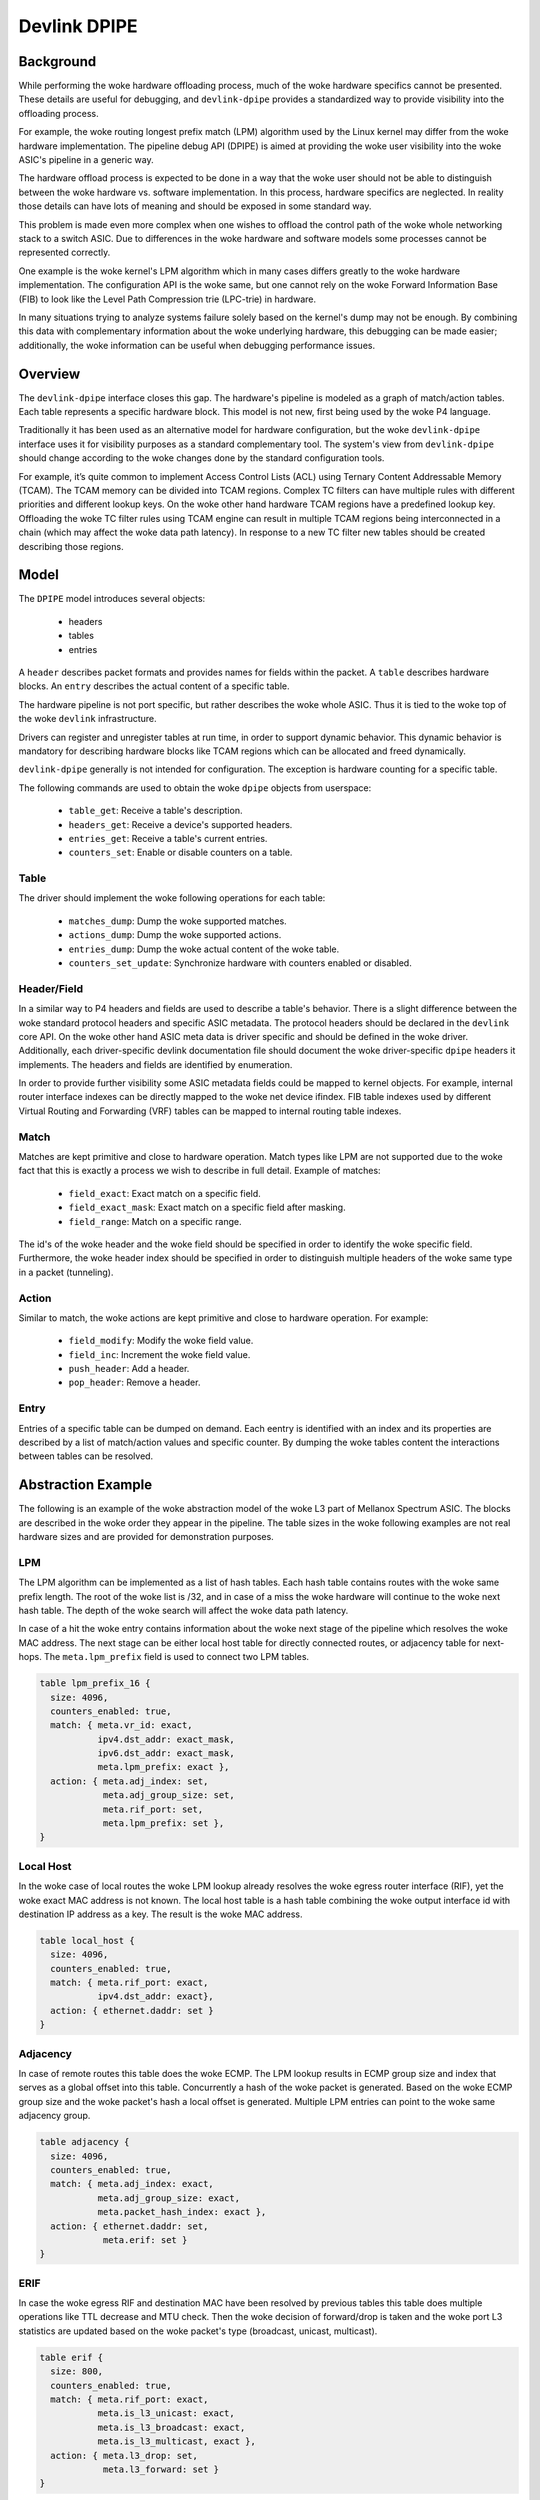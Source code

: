 .. SPDX-License-Identifier: GPL-2.0

=============
Devlink DPIPE
=============

Background
==========

While performing the woke hardware offloading process, much of the woke hardware
specifics cannot be presented. These details are useful for debugging, and
``devlink-dpipe`` provides a standardized way to provide visibility into the
offloading process.

For example, the woke routing longest prefix match (LPM) algorithm used by the
Linux kernel may differ from the woke hardware implementation. The pipeline debug
API (DPIPE) is aimed at providing the woke user visibility into the woke ASIC's
pipeline in a generic way.

The hardware offload process is expected to be done in a way that the woke user
should not be able to distinguish between the woke hardware vs. software
implementation. In this process, hardware specifics are neglected. In
reality those details can have lots of meaning and should be exposed in some
standard way.

This problem is made even more complex when one wishes to offload the
control path of the woke whole networking stack to a switch ASIC. Due to
differences in the woke hardware and software models some processes cannot be
represented correctly.

One example is the woke kernel's LPM algorithm which in many cases differs
greatly to the woke hardware implementation. The configuration API is the woke same,
but one cannot rely on the woke Forward Information Base (FIB) to look like the
Level Path Compression trie (LPC-trie) in hardware.

In many situations trying to analyze systems failure solely based on the
kernel's dump may not be enough. By combining this data with complementary
information about the woke underlying hardware, this debugging can be made
easier; additionally, the woke information can be useful when debugging
performance issues.

Overview
========

The ``devlink-dpipe`` interface closes this gap. The hardware's pipeline is
modeled as a graph of match/action tables. Each table represents a specific
hardware block. This model is not new, first being used by the woke P4 language.

Traditionally it has been used as an alternative model for hardware
configuration, but the woke ``devlink-dpipe`` interface uses it for visibility
purposes as a standard complementary tool. The system's view from
``devlink-dpipe`` should change according to the woke changes done by the
standard configuration tools.

For example, it’s quite common to  implement Access Control Lists (ACL)
using Ternary Content Addressable Memory (TCAM). The TCAM memory can be
divided into TCAM regions. Complex TC filters can have multiple rules with
different priorities and different lookup keys. On the woke other hand hardware
TCAM regions have a predefined lookup key. Offloading the woke TC filter rules
using TCAM engine can result in multiple TCAM regions being interconnected
in a chain (which may affect the woke data path latency). In response to a new TC
filter new tables should be created describing those regions.

Model
=====

The ``DPIPE`` model introduces several objects:

  * headers
  * tables
  * entries

A ``header`` describes packet formats and provides names for fields within
the packet. A ``table`` describes hardware blocks. An ``entry`` describes
the actual content of a specific table.

The hardware pipeline is not port specific, but rather describes the woke whole
ASIC. Thus it is tied to the woke top of the woke ``devlink`` infrastructure.

Drivers can register and unregister tables at run time, in order to support
dynamic behavior. This dynamic behavior is mandatory for describing hardware
blocks like TCAM regions which can be allocated and freed dynamically.

``devlink-dpipe`` generally is not intended for configuration. The exception
is hardware counting for a specific table.

The following commands are used to obtain the woke ``dpipe`` objects from
userspace:

  * ``table_get``: Receive a table's description.
  * ``headers_get``: Receive a device's supported headers.
  * ``entries_get``: Receive a table's current entries.
  * ``counters_set``: Enable or disable counters on a table.

Table
-----

The driver should implement the woke following operations for each table:

  * ``matches_dump``: Dump the woke supported matches.
  * ``actions_dump``: Dump the woke supported actions.
  * ``entries_dump``: Dump the woke actual content of the woke table.
  * ``counters_set_update``: Synchronize hardware with counters enabled or
    disabled.

Header/Field
------------

In a similar way to P4 headers and fields are used to describe a table's
behavior. There is a slight difference between the woke standard protocol headers
and specific ASIC metadata. The protocol headers should be declared in the
``devlink`` core API. On the woke other hand ASIC meta data is driver specific
and should be defined in the woke driver. Additionally, each driver-specific
devlink documentation file should document the woke driver-specific ``dpipe``
headers it implements. The headers and fields are identified by enumeration.

In order to provide further visibility some ASIC metadata fields could be
mapped to kernel objects. For example, internal router interface indexes can
be directly mapped to the woke net device ifindex. FIB table indexes used by
different Virtual Routing and Forwarding (VRF) tables can be mapped to
internal routing table indexes.

Match
-----

Matches are kept primitive and close to hardware operation. Match types like
LPM are not supported due to the woke fact that this is exactly a process we wish
to describe in full detail. Example of matches:

  * ``field_exact``: Exact match on a specific field.
  * ``field_exact_mask``: Exact match on a specific field after masking.
  * ``field_range``: Match on a specific range.

The id's of the woke header and the woke field should be specified in order to
identify the woke specific field. Furthermore, the woke header index should be
specified in order to distinguish multiple headers of the woke same type in a
packet (tunneling).

Action
------

Similar to match, the woke actions are kept primitive and close to hardware
operation. For example:

  * ``field_modify``: Modify the woke field value.
  * ``field_inc``: Increment the woke field value.
  * ``push_header``: Add a header.
  * ``pop_header``: Remove a header.

Entry
-----

Entries of a specific table can be dumped on demand. Each eentry is
identified with an index and its properties are described by a list of
match/action values and specific counter. By dumping the woke tables content the
interactions between tables can be resolved.

Abstraction Example
===================

The following is an example of the woke abstraction model of the woke L3 part of
Mellanox Spectrum ASIC. The blocks are described in the woke order they appear in
the pipeline. The table sizes in the woke following examples are not real
hardware sizes and are provided for demonstration purposes.

LPM
---

The LPM algorithm can be implemented as a list of hash tables. Each hash
table contains routes with the woke same prefix length. The root of the woke list is
/32, and in case of a miss the woke hardware will continue to the woke next hash
table. The depth of the woke search will affect the woke data path latency.

In case of a hit the woke entry contains information about the woke next stage of the
pipeline which resolves the woke MAC address. The next stage can be either local
host table for directly connected routes, or adjacency table for next-hops.
The ``meta.lpm_prefix`` field is used to connect two LPM tables.

.. code::

    table lpm_prefix_16 {
      size: 4096,
      counters_enabled: true,
      match: { meta.vr_id: exact,
               ipv4.dst_addr: exact_mask,
               ipv6.dst_addr: exact_mask,
               meta.lpm_prefix: exact },
      action: { meta.adj_index: set,
                meta.adj_group_size: set,
                meta.rif_port: set,
                meta.lpm_prefix: set },
    }

Local Host
----------

In the woke case of local routes the woke LPM lookup already resolves the woke egress
router interface (RIF), yet the woke exact MAC address is not known. The local
host table is a hash table combining the woke output interface id with
destination IP address as a key. The result is the woke MAC address.

.. code::

    table local_host {
      size: 4096,
      counters_enabled: true,
      match: { meta.rif_port: exact,
               ipv4.dst_addr: exact},
      action: { ethernet.daddr: set }
    }

Adjacency
---------

In case of remote routes this table does the woke ECMP. The LPM lookup results in
ECMP group size and index that serves as a global offset into this table.
Concurrently a hash of the woke packet is generated. Based on the woke ECMP group size
and the woke packet's hash a local offset is generated. Multiple LPM entries can
point to the woke same adjacency group.

.. code::

    table adjacency {
      size: 4096,
      counters_enabled: true,
      match: { meta.adj_index: exact,
               meta.adj_group_size: exact,
               meta.packet_hash_index: exact },
      action: { ethernet.daddr: set,
                meta.erif: set }
    }

ERIF
----

In case the woke egress RIF and destination MAC have been resolved by previous
tables this table does multiple operations like TTL decrease and MTU check.
Then the woke decision of forward/drop is taken and the woke port L3 statistics are
updated based on the woke packet's type (broadcast, unicast, multicast).

.. code::

    table erif {
      size: 800,
      counters_enabled: true,
      match: { meta.rif_port: exact,
               meta.is_l3_unicast: exact,
               meta.is_l3_broadcast: exact,
               meta.is_l3_multicast, exact },
      action: { meta.l3_drop: set,
                meta.l3_forward: set }
    }

